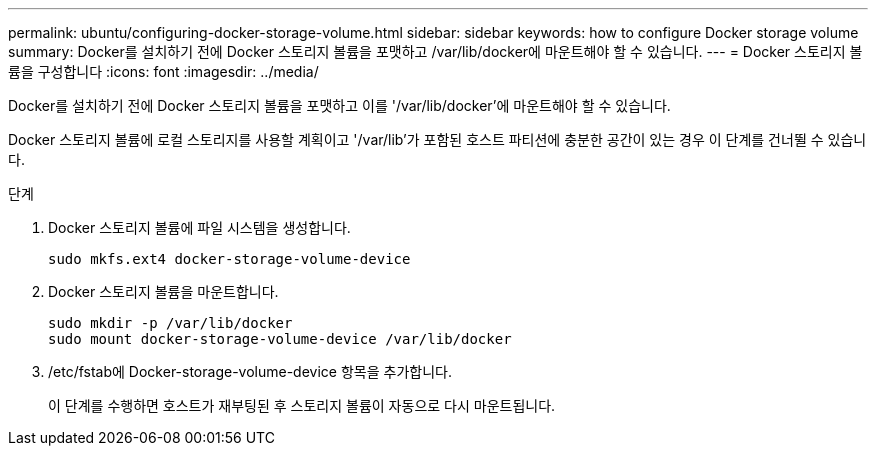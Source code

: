 ---
permalink: ubuntu/configuring-docker-storage-volume.html 
sidebar: sidebar 
keywords: how to configure Docker storage volume 
summary: Docker를 설치하기 전에 Docker 스토리지 볼륨을 포맷하고 /var/lib/docker에 마운트해야 할 수 있습니다. 
---
= Docker 스토리지 볼륨을 구성합니다
:icons: font
:imagesdir: ../media/


[role="lead"]
Docker를 설치하기 전에 Docker 스토리지 볼륨을 포맷하고 이를 '/var/lib/docker'에 마운트해야 할 수 있습니다.

Docker 스토리지 볼륨에 로컬 스토리지를 사용할 계획이고 '/var/lib'가 포함된 호스트 파티션에 충분한 공간이 있는 경우 이 단계를 건너뛸 수 있습니다.

.단계
. Docker 스토리지 볼륨에 파일 시스템을 생성합니다.
+
[listing]
----
sudo mkfs.ext4 docker-storage-volume-device
----
. Docker 스토리지 볼륨을 마운트합니다.
+
[listing]
----
sudo mkdir -p /var/lib/docker
sudo mount docker-storage-volume-device /var/lib/docker
----
. /etc/fstab에 Docker-storage-volume-device 항목을 추가합니다.
+
이 단계를 수행하면 호스트가 재부팅된 후 스토리지 볼륨이 자동으로 다시 마운트됩니다.


